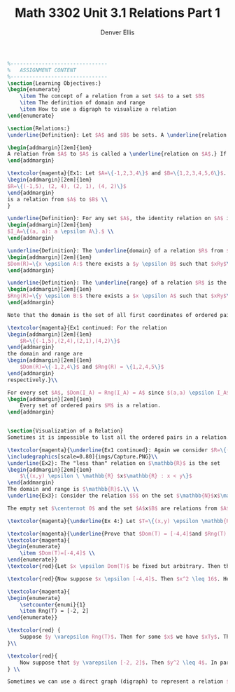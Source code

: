 #+TITLE: Math 3302 Unit 3.1 Relations Part 1
#+AUTHOR: Denver Ellis
# Part 1
#+BEGIN_SRC latex
%-------------------------------
%	ASSIGNMENT CONTENT
%-------------------------------
\section{Learning Objectives:}
\begin{enumerate}
    \item The concept of a relation from a set $A$ to a set $B$
    \item The definition of domain and range
    \item How to use a digraph to visualize a relation
\end{enumerate}

\section{Relations:}
\underline{Definition}: Let $A$ and $B$ be sets. A \underline{relation R from $A$ to $B$} is a subset of $A$ x $B$. \\

\begin{addmargin}[2em]{1em}
A relation from $A$ to $A$ is called a \underline{relation on $A$.} If $(a,b) \epsilon R$, we say that $a$ is \underline{R-Related} (or simply \underline{related}) to $b$ and write $a R b$. If $(a, b) \centernot\varepsilon R$, we write $a \centernot R b$ \\
\end{addmargin}

\textcolor{magenta}{Ex1: Let $A=\{-1,2,3,4\}$ and $B=\{1,2,3,4,5,6\}$. The set of ordered pairs:
\begin{addmargin}[2em]{1em}
$R=\{(-1,5), (2, 4), (2, 1), (4, 2)\}$
\end{addmargin}
is a relation from $A$ to $B$ \\
}

\underline{Definition}: For any set $A$, the identity relation on $A$ is the set
\begin{addmargin}[2em]{1em}
$I_A=\{(a, a): a \epsilon A\}.$ \\
\end{addmargin}

\underline{Definition}: The \underline{domain} of a relation $R$ from $A$ to $B$ is the set
\begin{addmargin}[2em]{1em}
$Dom(R)=\{x \epsilon A:$ there exists a $y \epsilon B$ such that $xRy$\}. \\
\end{addmargin}

\underline{Definition}: The \underline{range} of a relation $R$ is the set
\begin{addmargin}[2em]{1em}
$Rng(R)=\{y \epsilon B:$ there exists a $x \epsilon A$ such that $xRy$\}. \\
\end{addmargin}

Note that the domain is the set of all first coordinates of ordered pairs in $R$ while the range is the set of all second coordinates. Also, we have $Dom(R) \subseteq A$ and $Rng(R) \subseteq B$. \\

\textcolor{magenta}{Ex1 continued: For the relation
\begin{addmargin}[2em]{1em}
    $R=\{(-1,5),(2,4),(2,1),(4,2)\}$
\end{addmargin}
the domain and range are
\begin{addmargin}[2em]{1em}
    $Dom(R)=\{-1,2,4\}$ and $Rng(R) = \{1,2,4,5\}$
\end{addmargin}
respectively.}\\

For every set $A$, $Dom(I_A) = Rng(I_A) = A$ since $(a,a) \epsilon I_A$ for all $a \epsilon A$:
\begin{addmargin}[2em]{1em}
    Every set of ordered pairs $M$ is a relation.
\end{addmargin}


\section{Visualization of a Relation}
Sometimes it is impossible to list all the ordered pairs in a relation. In these cases an equation, inequality, expression, or graph can be used to describe the relation.

\textcolor{magenta}{\underline{Ex1 continued}: Again we consider $R=\{(-1,5),(2,4),(2,1),(4,2)\}$ \\
\includegraphics[scale=0.80]{imgs/Capture.PNG}\\
\underline{Ex2}: The "less than" relation on $\mathbb{R}$ is the set
\begin{addmargin}[2em]{1em}
    $\{(x,y) \epsilon \ \mathbb{R} $x$\mathbb{R} : x < y\}$
\end{addmargin}
The domain and range is $\mathbb{R}$.\\ \\
\underline{Ex3}: Consider the relation $S$ on the set $\mathbb{N}$x$\mathbb{N}$ given by $(m,n)S(k,l)$ if $m+n=k+l$. Since $3+17=12+8$ then $(3,17)S(12,8)$. Since $5+4 \centernot = 6+15$, then $(5,4) \centernot S (6,15_)$. The notation $((3,17),(12,8))\epsilon S$ is cumbersome hence $(3,17)S(12,8)$ is preferred.} \\

The empty set $\centernot 0$ and the set $A$x$B$ are relations from $A$ to $B$. \\

\textcolor{magenta}{\underline{Ex 4:} Let $T=\{(x,y) \epsilon \mathbb{R}$x$\mathbb{R}: x^2 + 4y^2 \leq 16 \}$}

\textcolor{magenta}{\underline{Prove that $Dom(T) = [-4,4]$and $Rng(T) = [-2, 2]$}}
\textcolor{magenta}{
\begin{enumerate}
    \item $Dom(T)=[-4,4]$ \\
\end{enumerate}}
\textcolor{red}{Let $x \epsilon Dom(T)$ be fixed but arbitrary. Then there exists a $y \epsilon \mathbb(R)$ such that $xTy$. Hence $x^2 + 4y^2  \leq 16$. Since $4y^2 \geq 0$ then $x^2 \leq 16$. That is $x \epsilon [-4,4]$. Consequently  $Dom(T) \subseteq [-4,4]$.} \\

\textcolor{red}{Now suppose $x \epsilon [-4,4]$. Then $x^2 \leq 16$. Hence $x^2 + 0^2 \leq 16$ and so $xT0$. Therefore  $x \epsilon Dom(T)$. That is $[-4,4] \subseteq Dom(T)$. Thus $Dom(T) = [-4,4]$}

\textcolor{magenta}{
\begin{enumerate}
    \setcounter{enumi}{1}
    \item Rng(T) = [-2, 2]
\end{enumerate}}

\textcolor{red} {
    Suppose $y \varepsilon Rng(T)$. Then for some $x$ we have $xTy$. Then $x^2 + 4y^2 \leq 16$. So $4y^2 \leq 16$ or $y^2 \leq 4$. Consequently, $y \varepsilon [-2, 2]$.
}\\

\textcolor{red}{
    Now suppose that $y \varepsilon [-2, 2]$. Then $y^2 \leq 4$. In particular $0 + 4y^2 \leq 16$. So $0Ty$. Therefore $y \varepsilon Rng(T).$
} \\

Sometimes we can use a direct graph (digraph) to represent a relation $R$ on a small set $A$. The elements of $A$ are vertices of the graph. If $(a, b) \varepsilon R$, then we draw an arrow from $a$ to $b$
#+END_SRC
